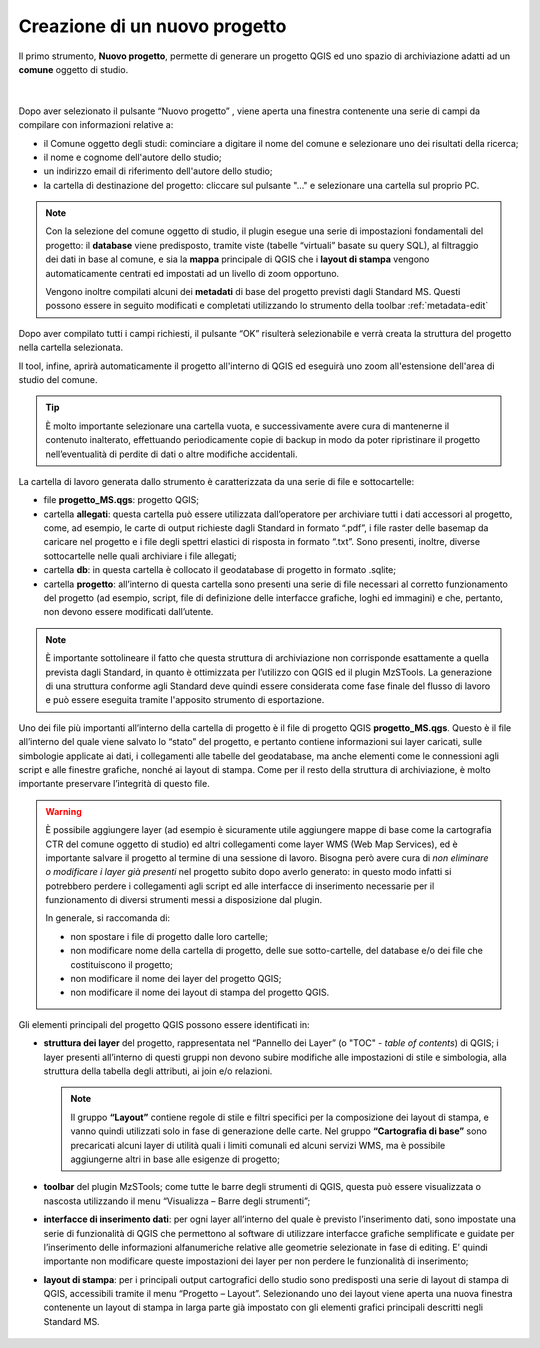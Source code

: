 .. _nuovo-progetto:

Creazione di un nuovo progetto
------------------------------

.. |ico1| image:: ../../../img/ico_nuovo_progetto.png
  :height: 25

Il primo strumento, **Nuovo progetto**, permette di generare un progetto QGIS ed uno spazio di archiviazione adatti ad un **comune** oggetto di studio. 

.. figure:: ../img/nuovo_progetto.png
  :align: center

|

Dopo aver selezionato il pulsante “Nuovo progetto” |ico1|, viene aperta una finestra contenente una serie di campi da compilare con informazioni relative a:

* il Comune oggetto degli studi: cominciare a digitare il nome del comune e selezionare uno dei risultati della ricerca;
* il nome e cognome dell'autore dello studio;
* un indirizzo email di riferimento dell'autore dello studio;
* la cartella di destinazione del progetto: cliccare sul pulsante "..." e selezionare una cartella sul proprio PC.

.. Note:: Con la selezione del comune oggetto di studio, il plugin esegue una serie di impostazioni fondamentali del progetto: il **database** viene predisposto, tramite viste (tabelle “virtuali” basate su query SQL), al filtraggio dei dati in base al comune, e sia la **mappa** principale di QGIS che i **layout di stampa** vengono automaticamente centrati ed impostati ad un livello di zoom opportuno. 
    
  Vengono inoltre compilati alcuni dei **metadati** di base del progetto previsti dagli Standard MS. Questi possono essere in seguito modificati e completati utilizzando lo strumento della toolbar :ref:`metadata-edit`

Dopo aver compilato tutti i campi richiesti, il pulsante “OK” risulterà selezionabile e verrà creata la struttura del progetto nella cartella selezionata.

Il tool, infine, aprirà automaticamente il progetto all'interno di QGIS ed eseguirà uno zoom all'estensione dell'area di studio del comune.

.. figure:: ../img/progetto_qgis.png
  :width: 700
  :align: center

.. Tip:: È molto importante selezionare una cartella vuota, e successivamente avere cura di mantenerne il contenuto inalterato, effettuando periodicamente copie di backup in modo da poter ripristinare il progetto nell’eventualità di perdite di dati o altre modifiche accidentali.

La cartella di lavoro generata dallo strumento è caratterizzata da una serie di file e sottocartelle:

* file **progetto_MS.qgs**: progetto QGIS; 
* cartella **allegati**: questa cartella può essere utilizzata dall’operatore per archiviare tutti i dati accessori al progetto, come, ad esempio, le carte di output richieste dagli Standard in formato “.pdf”, i file raster delle basemap da caricare nel progetto e i file degli spettri elastici di risposta in formato “.txt”. Sono presenti, inoltre, diverse sottocartelle nelle quali archiviare i file allegati;
* cartella **db**: in questa cartella è collocato il geodatabase di progetto in formato .sqlite; 
* cartella **progetto**: all’interno di questa cartella sono presenti una serie di file necessari al corretto funzionamento del progetto (ad esempio, script, file di definizione delle interfacce grafiche, loghi ed immagini) e che, pertanto, non devono essere modificati dall’utente.

.. Note:: È importante sottolineare il fatto che questa struttura di archiviazione non corrisponde esattamente a quella prevista dagli Standard, in quanto è ottimizzata per l’utilizzo con QGIS ed il plugin MzSTools. La generazione di una struttura conforme agli Standard deve quindi essere considerata come fase finale del flusso di lavoro e può essere eseguita tramite l'apposito strumento di esportazione.

Uno dei file più importanti all’interno della cartella di progetto è il file di progetto QGIS **progetto_MS.qgs**. Questo è il file all’interno del quale viene salvato lo “stato” del progetto, e pertanto contiene informazioni sui layer caricati, sulle simbologie applicate ai dati, i collegamenti alle tabelle del geodatabase, ma anche elementi come le connessioni agli script e alle finestre grafiche, nonché ai layout di stampa. Come per il resto della struttura di archiviazione, è molto importante preservare l’integrità di questo file.  

.. Warning:: È possibile aggiungere layer (ad esempio è sicuramente utile aggiungere mappe di base come la cartografia CTR del comune oggetto di studio) ed altri collegamenti come layer WMS (Web Map Services), ed è importante salvare il progetto al termine di una sessione di lavoro. Bisogna però avere cura di *non eliminare o modificare i layer già presenti* nel progetto subito dopo averlo generato: in questo modo infatti si potrebbero perdere i collegamenti agli script ed alle interfacce di inserimento necessarie per il funzionamento di diversi strumenti messi a disposizione dal plugin.

   In generale, si raccomanda di:

   * non spostare i file di progetto dalle loro cartelle;
   * non modificare nome della cartella di progetto, delle sue sotto-cartelle, del database e/o dei file che costituiscono il progetto;
   * non modificare il nome dei layer del progetto QGIS;
   * non modificare il nome dei layout di stampa del progetto QGIS.

Gli elementi principali del progetto QGIS possono essere identificati in:

* **struttura dei layer** del progetto, rappresentata nel “Pannello dei Layer” (o "TOC" - *table of contents*) di QGIS; i layer presenti all’interno di questi gruppi non devono subire modifiche alle impostazioni di stile e simbologia, alla struttura della tabella degli attributi, ai join e/o relazioni.

  .. Note:: Il gruppo **“Layout”** contiene regole di stile e filtri specifici per la composizione dei layout di stampa, e vanno quindi utilizzati solo in fase di generazione delle carte. Nel gruppo **“Cartografia di base”** sono precaricati alcuni layer di utilità quali i limiti comunali ed alcuni servizi WMS, ma è possibile aggiungerne altri in base alle esigenze di progetto;

* **toolbar** del plugin MzSTools; come tutte le barre degli strumenti di QGIS, questa può essere visualizzata o nascosta utilizzando il menu “Visualizza – Barre degli strumenti”;

* **interfacce di inserimento dati**: per ogni layer all’interno del quale è previsto l’inserimento dati, sono impostate una serie di funzionalità di QGIS che permettono al software di utilizzare interfacce grafiche semplificate e guidate per l’inserimento delle informazioni alfanumeriche relative alle geometrie selezionate in fase di editing. E’ quindi importante non modificare queste impostazioni dei layer per non perdere le funzionalità di inserimento;

* **layout di stampa**: per i principali output cartografici dello studio sono predisposti una serie di layout di stampa di QGIS, accessibili tramite il menu “Progetto – Layout”. Selezionando uno dei layout viene aperta una nuova finestra contenente un layout di stampa in larga parte già impostato con gli elementi grafici principali descritti negli Standard MS.

.. figure:: ../img/layout_stampa.png
  :width: 774
  :align: center